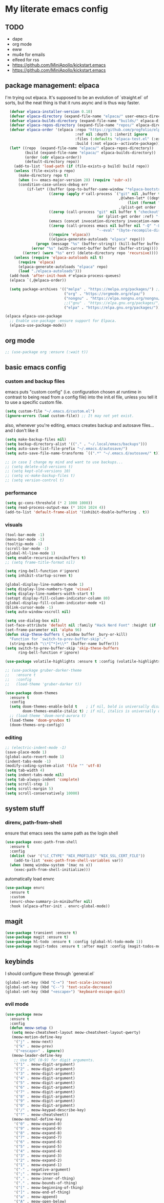 * My literate emacs config

** TODO
- dape
- org mode
- eww
- mu4e for emails
- elfeed for rss
- https://github.com/MiniApollo/kickstart.emacs
- https://github.com/MiniApollo/kickstart.emacs

** package management: elpaca

I'm trying out elpaca. It's supposed to be an evolution of `straight.el` of sorts,
but the neat thing is that it runs async and is thus way faster.

#+BEGIN_SRC emacs-lisp
    (defvar elpaca-installer-version 0.10)
    (defvar elpaca-directory (expand-file-name "elpaca/" user-emacs-directory))
    (defvar elpaca-builds-directory (expand-file-name "builds/" elpaca-directory))
    (defvar elpaca-repos-directory (expand-file-name "repos/" elpaca-directory))
    (defvar elpaca-order '(elpaca :repo "https://github.com/progfolio/elpaca.git"
                                  :ref nil :depth 1 :inherit ignore
                                  :files (:defaults "elpaca-test.el" (:exclude "extensions"))
                                  :build (:not elpaca--activate-package)))
    (let* ((repo  (expand-file-name "elpaca/" elpaca-repos-directory))
           (build (expand-file-name "elpaca/" elpaca-builds-directory))
           (order (cdr elpaca-order))
           (default-directory repo))
      (add-to-list 'load-path (if (file-exists-p build) build repo))
      (unless (file-exists-p repo)
        (make-directory repo t)
        (when (<= emacs-major-version 28) (require 'subr-x))
        (condition-case-unless-debug err
            (if-let* ((buffer (pop-to-buffer-same-window "*elpaca-bootstrap*"))
                      ((zerop (apply #'call-process `("git" nil ,buffer t "clone"
                                                      ,@(when-let* ((depth (plist-get order :depth)))
                                                          (list (format "--depth=%d" depth) "--no-single-branch"))
                                                      ,(plist-get order :repo) ,repo))))
                      ((zerop (call-process "git" nil buffer t "checkout"
                                            (or (plist-get order :ref) "--"))))
                      (emacs (concat invocation-directory invocation-name))
                      ((zerop (call-process emacs nil buffer nil "-Q" "-L" "." "--batch"
                                            "--eval" "(byte-recompile-directory \".\" 0 'force)")))
                      ((require 'elpaca))
                      ((elpaca-generate-autoloads "elpaca" repo)))
                (progn (message "%s" (buffer-string)) (kill-buffer buffer))
              (error "%s" (with-current-buffer buffer (buffer-string))))
          ((error) (warn "%s" err) (delete-directory repo 'recursive))))
      (unless (require 'elpaca-autoloads nil t)
        (require 'elpaca)
        (elpaca-generate-autoloads "elpaca" repo)
        (load "./elpaca-autoloads")))
    (add-hook 'after-init-hook #'elpaca-process-queues)
    (elpaca `(,@elpaca-order))

    (setq package-archives '(("melpa" . "https://melpa.org/packages/") ;; Sets default package repositories
                             ("org" . "https://orgmode.org/elpa/")
                             ("nongnu" . "https://elpa.nongnu.org/nongnu/")
                             ;;("gnu" . "https://elpa.gnu.org/packages/")
                             ("elpa" . "https://elpa.gnu.org/packages/")))

  (elpaca elpaca-use-package
    ;; Enable use-package :ensure support for Elpaca.
    (elpaca-use-package-mode))
#+END_SRC

** org mode

#+BEGIN_SRC emacs-lisp
  ;; (use-package org :ensure (:wait t))
#+END_SRC

** basic emacs config

*** custom and backup files

emacs puts "custom config" (i.e. configuration chosen at runtime in contrast to
being read from a config file) into the init.el file, unless you tell it to use a
specific custom file.

#+BEGIN_SRC emacs-lisp
  (setq custom-file "~/.emacs.d/custom.el")
  (ignore-errors (load custom-file)) ;; It may not yet exist.
#+END_SRC

also, whenever you're editing, emacs creates backup and autosave files... and I
don't like it

#+BEGIN_SRC emacs-lisp
  (setq make-backup-files nil)
  (setq backup-directory-alist '(("." . "~/.local/emacs/backups")))
  (setq auto-save-list-file-prefix "~/.emacs.d/autosave/")
  (setq auto-save-file-name-transforms `((".*" "~/.emacs.d/autosave/" t)))

  ;; in case I change my mind and want to use backups...
  ;; (setq delete-old-versions t)
  ;; (setq kept-old-versions 10)
  ;; (setq vc-make-backup-files t)
  ;; (setq version-control t)
#+END_SRC

*** performance

#+BEGIN_SRC emacs-lisp
  (setq gc-cons-threshold (* 2 1000 1000))
  (setq read-process-output-max (* 1024 1024 4))
  (add-to-list 'default-frame-alist '(inhibit-double-buffering . t))
#+END_SRC

*** visuals

#+BEGIN_SRC emacs-lisp
  (tool-bar-mode -1)
  (menu-bar-mode -1)
  (tooltip-mode -1)
  (scroll-bar-mode -1)
  (global-hl-line-mode 1)
  (setq enable-recursive-minibuffers t)
  ;; (setq frame-title-format nil)

  (setq ring-bell-function #'ignore)
  (setq inhibit-startup-screen t)

  (global-display-line-numbers-mode 1)
  (setq display-line-numbers-type 'visual)
  (setq display-line-numbers-width-start t)
  (setopt display-fill-column-indicator-column 80)
  (global-display-fill-column-indicator-mode +1)
  (blink-cursor-mode -1)
  (setq auto-window-vscroll nil)

  (setq use-dialog-box nil)
  (set-face-attribute 'default nil :family "Hack Nerd Font" :height (if (eq system-type 'darwin) 170 110))
  (set-frame-parameter nil 'alpha 96)
  (defun skip-these-buffers (_window buffer _bury-or-kill)
    "Function for `switch-to-prev-buffer-skip'."
    (string-match "\\*[^*]+\\*" (buffer-name buffer)))
  (setq switch-to-prev-buffer-skip 'skip-these-buffers
        ring-bell-function #'ignore)

  (use-package volatile-highlights :ensure t :config (volatile-highlights-mode t))

  ;; (use-package gruber-darker-theme
  ;;   :ensure t
  ;;   :config
  ;;   (load-theme 'gruber-darker t))

  (use-package doom-themes
    :ensure t
    :config
    (setq doom-themes-enable-bold t    ; if nil, bold is universally disabled
          doom-themes-enable-italic t) ; if nil, italics is universally disabled
    ;; (load-theme 'doom-nord-aurora t)
    (load-theme 'doom-gruvbox t)
    (doom-themes-org-config))
#+END_SRC

*** editing

#+BEGIN_SRC emacs-lisp
  ;; (electric-indent-mode -1)
  (save-place-mode 1)
  (global-auto-revert-mode 1)
  (indent-tabs-mode -1)
  (modify-coding-system-alist 'file "" 'utf-8)
  (setq tab-width 4)
  (setq indent-tabs-mode nil)
  (setq tab-always-indent 'complete)
  (setq scroll-step 1)
  (setq scroll-margin 5)
  (setq scroll-conservatively 10000)
#+END_SRC

** system stuff

*** direnv, path-from-shell

ensure that emacs sees the same path as the login shell

#+BEGIN_SRC emacs-lisp
  (use-package exec-path-from-shell
    :ensure t
    :config
    (dolist (var '("LC_CTYPE" "NIX_PROFILES" "NIX_SSL_CERT_FILE"))
      (add-to-list 'exec-path-from-shell-variables var))
    (when (memq window-system '(mac ns x))
      (exec-path-from-shell-initialize)))
#+END_SRC

automatically load envrc

#+BEGIN_SRC emacs-lisp
  (use-package envrc
    :ensure t
    :custom
    (envrc-show-summary-in-minibuffer nil)
    :hook (elpaca-after-init . envrc-global-mode))
#+END_SRC

** magit

#+BEGIN_SRC emacs-lisp
  (use-package transient :ensure t)
  (use-package magit :ensure t)
  (use-package hl-todo :ensure t :config (global-hl-todo-mode 1))
  (use-package magit-todos :ensure t :after magit :config (magit-todos-mode 1))
#+END_SRC

** keybinds

I should configure these through `general.el`

#+BEGIN_SRC emacs-lisp
  (global-set-key (kbd "C-=") 'text-scale-increase)
  (global-set-key (kbd "C--") 'text-scale-decrease)
  (global-set-key (kbd "<escape>") 'keyboard-escape-quit)
#+END_SRC


*** evil mode

#+BEGIN_SRC emacs-lisp
    (use-package meow
      :ensure t
      :config
      (defun meow-setup ()
       (setq meow-cheatsheet-layout meow-cheatsheet-layout-qwerty)
       (meow-motion-define-key
        '("j" . meow-next)
        '("k" . meow-prev)
        '("<escape>" . ignore))
       (meow-leader-define-key
        ;; Use SPC (0-9) for digit arguments.
        '("1" . meow-digit-argument)
        '("2" . meow-digit-argument)
        '("3" . meow-digit-argument)
        '("4" . meow-digit-argument)
        '("5" . meow-digit-argument)
        '("6" . meow-digit-argument)
        '("7" . meow-digit-argument)
        '("8" . meow-digit-argument)
        '("9" . meow-digit-argument)
        '("0" . meow-digit-argument)
        '("/" . meow-keypad-describe-key)
        '("?" . meow-cheatsheet))
       (meow-normal-define-key
        '("0" . meow-expand-0)
        '("9" . meow-expand-9)
        '("8" . meow-expand-8)
        '("7" . meow-expand-7)
        '("6" . meow-expand-6)
        '("5" . meow-expand-5)
        '("4" . meow-expand-4)
        '("3" . meow-expand-3)
        '("2" . meow-expand-2)
        '("1" . meow-expand-1)
        '("-" . negative-argument)
        '(";" . meow-reverse)
        '("," . meow-inner-of-thing)
        '("." . meow-bounds-of-thing)
        '("[" . meow-beginning-of-thing)
        '("]" . meow-end-of-thing)
        '("a" . meow-append)
        '("A" . meow-open-below)
        '("b" . meow-back-word)
        '("B" . meow-back-symbol)
        '("c" . meow-change)
        '("d" . meow-delete)
        '("D" . meow-backward-delete)
        '("e" . meow-next-word)
        '("E" . meow-next-symbol)
        '("f" . meow-find)
        '("g" . meow-cancel-selection)
        '("G" . meow-grab)
        '("h" . meow-left)
        '("H" . meow-left-expand)
        '("i" . meow-insert)
        '("I" . meow-open-above)
        '("j" . meow-next)
        '("J" . meow-next-expand)
        '("k" . meow-prev)
        '("K" . meow-prev-expand)
        '("l" . meow-right)
        '("L" . meow-right-expand)
        '("m" . meow-join)
        '("n" . meow-search)
        '("o" . meow-block)
        '("O" . meow-to-block)
        '("p" . meow-yank)
        '("q" . meow-quit)
        '("Q" . meow-goto-line)
        '("r" . meow-replace)
        '("R" . meow-swap-grab)
        '("s" . meow-kill)
        '("t" . meow-till)
        '("u" . meow-undo)
        '("U" . meow-undo-in-selection)
        '("v" . meow-visit)
        '("w" . meow-mark-word)
        '("W" . meow-mark-symbol)
        '("x" . meow-line)
        '("X" . meow-goto-line)
        '("y" . meow-save)
        '("Y" . meow-sync-grab)
        '("z" . meow-pop-selection)
        '("'" . repeat)
        '("<escape>" . ignore)))
    (meow-setup)
    (meow-global-mode 1))

    ;; (use-package undo-fu :ensure t)
    ;; (use-package drag-stuff :ensure t)
    ;; (use-package evil
            ;;   :ensure t
            ;;   :demand t
            ;;   :after undo-fu
    ;;   :init
    ;;   (setq evil-want-keybinding nil)
    ;;   (setq evil-undo-system 'undo-fu)
    ;;   :config
    ;;   (setq evil-want-C-d-scroll t)
    ;;   (setq evil-want-C-u-scroll t)
    ;;   (setq evil-split-window-below t)
    ;;   (setq evil-vsplit-window-right t)
    ;;   (setq evil-insert-state-cursor 'box)
    ;;   (setq evil-want-Y-yank-to-eol t)
    ;;   (evil-set-leader nil (kbd "SPC"))
    ;;   (evil-global-set-key 'normal (kbd "C-d") (lambda () (interactive) (evil-scroll-down 0) (recenter)))
    ;;   (evil-global-set-key 'normal (kbd "C-u") (lambda () (interactive) (evil-scroll-up 0) (recenter)))
    ;;   (evil-global-set-key 'visual (kbd "C-d") (lambda () (interactive) (evil-scroll-down 0) (recenter)))
    ;;   (evil-global-set-key 'visual (kbd "C-u") (lambda () (interactive) (evil-scroll-up 0) (recenter)))
    ;;   (evil-global-set-key 'normal (kbd "n") (lambda () (interactive) (evil-search-next) (recenter)))
    ;;   (evil-global-set-key 'normal (kbd "N") (lambda () (interactive) (evil-search-previous) (recenter)))
    ;;   (evil-global-set-key 'visual (kbd "J") (lambda () (interactive) (drag-stuff-down 1) (evil-indent)))
    ;;   (evil-global-set-key 'visual (kbd "K") (lambda () (interactive) (drag-stuff-up 1) (evil-indent)))
    ;;   (evil-global-set-key 'motion (kbd "j") 'evil-next-visual-line)
    ;;   (evil-global-set-key 'motion (kbd "k") 'evil-previous-visual-line)
    ;;   (evil-global-set-key 'normal (kbd "M-m") 'compile)
    ;;   (evil-global-set-key 'normal (kbd "C-h") 'evil-window-left)
    ;;   (evil-global-set-key 'normal (kbd "C-j") 'evil-window-down)
    ;;   (evil-global-set-key 'normal (kbd "C-k") 'evil-window-up)
    ;;   (evil-global-set-key 'normal (kbd "C-l") 'evil-window-right)
    ;;   (evil-global-set-key 'normal (kbd "<leader>gg") 'magit)
    ;;   (evil-global-set-key 'normal (kbd "<leader>sj") 'evil-window-new)
    ;;   (evil-global-set-key 'normal (kbd "<leader>sl") 'evil-window-vnew)
    ;;   (evil-global-set-key 'normal (kbd "<leader>tj") (lambda () (interactive) (evil-window-new 20 "") (vterm)))
    ;;   (evil-global-set-key 'normal (kbd "<leader>tl") (lambda () (interactive) (evil-window-vnew nil "") (vterm)))
    ;;   (evil-mode))

    ;; (use-package evil-collection
    ;;   :ensure t
    ;;   :after evil
    ;;   :config
    ;;   (evil-collection-init))

    ;; (use-package evil-commentary
    ;;   :ensure t
    ;;   :after evil
    ;;   :config
    ;;   (evil-define-operator +evil-join-a (beg end)
    ;;     "Join the selected lines.
    ;; This advice improves on `evil-join' by removing comment delimiters when joining
    ;; commented lines, by using `fill-region-as-paragraph'.
    ;; From https://github.com/emacs-evil/evil/issues/606"
    ;;     :motion evil-line
    ;;     (let* ((count (count-lines beg end))
    ;; 	   (count (if (> count 1) (1- count) count))
    ;; 	   (fixup-mark (make-marker)))
    ;;       (dotimes (var count)
    ;; 	(if (and (bolp) (eolp))
    ;; 	    (join-line 1)
    ;; 	  (let* ((end (line-beginning-position 3))
    ;; 		 (fill-column (1+ (- end beg))))
    ;; 	    (set-marker fixup-mark (line-end-position))
    ;; 	    (fill-region-as-paragraph beg end nil t)
    ;; 	    (goto-char fixup-mark)
    ;; 	    (fixup-whitespace))))
    ;;       (set-marker fixup-mark nil)))
    ;;   (evil-global-set-key 'normal (kbd "J") '+evil-join-a)
    ;;   (evil-commentary-mode))
#+END_SRC

** projects and compile

#+BEGIN_SRC emacs-lisp
  (use-package compile
    :ensure nil
    :config
    (setq compilation-scroll-output t))

  ;; NAVIGATION
  (use-package perspective
    :ensure t
    :bind
    ("C-x C-b" . persp-list-buffers)         ; or use a nicer switcher, see below
    :custom
    (persp-mode-prefix-key (kbd "C-c M-p"))  ; pick your own prefix key here
    :init
    (persp-mode))

  ;; ;; EGLOT SOMEHOW NEEDS THIS TO CORRECTLY DETERMINE THE PROJECT ROOT
  ;; ;; This SHOULD take care of the problem that project-root-override tries to solve,
  ;; ;; but for some reason it does not work. I have no idea why, but I don't seem to
  ;; ;; be the only one.
  ;; (setq project-vc-extra-root-markers
  ;;       '("Cargo.toml" "pyproject.toml"))

  (defun project-root-override (dir)
    "Find DIR's project root by searching for a '.project.el' file.

    If this file exists, it marks the project root.  For convenient compatibility
    with Projectile, '.projectile' is also considered a project root marker.

    https://blog.jmthornton.net/p/emacs-project-override"
    (let ((root (or (locate-dominating-file dir ".project.el")
  		  (locate-dominating-file dir ".projectile")
  		  (locate-dominating-file dir "Cargo.toml")
  		  (locate-dominating-file dir "setup.py")
  		  (locate-dominating-file dir "requirements.txt")
  		  (locate-dominating-file dir "pyproject.toml")))
  	(backend (ignore-errors (vc-responsible-backend dir))))
      (when root (list 'vc backend root))))

  ;; Note that we cannot use :hook here because `project-find-functions' doesn't
  ;; end in "-hook", and we can't use this in :init because it won't be defined
  ;; yet.
  (use-package project
    :ensure t
    :config
    (add-hook 'project-find-functions #'project-root-override))

  (use-package persp-projectile :ensure t)

  (use-package rg :ensure t)

  (use-package projectile
    :ensure t
    :custom
    (projectile-project-search-path
     '(("~/code" . 1)
       ("~/.dotfiles" . 0)
       ("~/notes" . 0)
       ("~/work" . 1)
       ("~/work/repos" . 1)))
    (projectile-require-project-root nil)
    (projectile-sort-order 'recentf)
    :config
    (defcustom projectile-project-root-functions
      '(projectile-root-local
        projectile-root-marked
        projectile-root-top-down
        projectile-root-top-down-recurring
        projectile-root-bottom-up)
      "A list of functions for finding project roots."
      :group 'projectile
      :type '(repeat function))
    ;; (evil-global-set-key 'normal (kbd "<leader>f") 'projectile-command-map)
    (projectile-mode +1))
#+END_SRC

** terminal

I'm using vterm. Even if it's not the fastest, it's the one that does not produce
weird graphical artifacts

#+BEGIN_SRC emacs-lisp
    (use-package vterm
      :ensure t
      :custom
      (vterm-max-scrollback 20000)
      (vterm-timer-delay 0.01)
      :config
      ;(evil-global-set-key 'normal (kbd "<leader>tt") 'vterm)
      )
#+END_SRC

** completion

#+BEGIN_SRC emacs-lisp
    (when (< emacs-major-version 31)
      (advice-add #'completing-read-multiple :filter-args
                  (lambda (args)
                    (cons (format "[CRM%s] %s"
                                  (string-replace "[ \t]*" "" crm-separator)
                                  (car args))
                          (cdr args)))))

    ;; ;; (setq text-mode-ispell-word-completion nil) ;; use cape-dict instead

    ;; Hide commands in M-x which do not work in the current mode.  Vertico
    ;; commands are hidden in normal buffers. This setting is useful beyond
    ;; Vertico.
    (setq read-extended-command-predicate #'command-completion-default-include-p)

    ;; ;; Do not allow the cursor in the minibuffer prompt
    (setq minibuffer-prompt-properties
     '(read-only t cursor-intangible t face minibuffer-prompt))

    (use-package orderless
      :ensure t
      :after evil
      :custom
      (completion-styles '(orderless-flex basic))
      (completion-category-overrides '((file (styles basic partial-completion)))))

    (use-package vertico
      :ensure t
      :after orderless
      :hook (elpaca-after-init . vertico-mode)
      :custom
      (vertico-count 10)
      (vertico-resize nil)
      (vertico-cycle t)
      (completion-styles '(flex basic))
      ;:config
      ;(evil-define-key 'normal 'vertico-map (kbd "M-h") 'vertico-next-group)
      ;(evil-define-key 'normal 'vertico-map (kbd "M-j") 'vertico-next)
      ;(evil-define-key 'normal 'vertico-map (kbd "M-k") 'vertico-previous)
      ;(evil-define-key 'normal 'vertico-map (kbd "M-;") 'vertico-previous-group)
      )

    (use-package marginalia
      :ensure t
      :after vertico
      :config
      (marginalia-mode 1))

    (use-package corfu
      :ensure t
      :custom
      (corfu-cycle t)
      (corfu-auto t)
      (corfu-auto-prefix 1)
      (corfu-echo-delay 0.1)
      (corfu-preview-current nil)
      (corfu-auto-delay 0)
      (corfu-popupinfo-delay '(0.1 . 0.1))

      ;:config
      ;(evil-define-key 'insert 'corfu-map (kbd "C-j") 'corfu-next)
      ;(evil-define-key 'insert 'corfu-map (kbd "C-k") 'corfu-previous)
      ;(evil-define-key 'insert 'corfu-map (kbd "C-l") 'corfu-insert)
      ;(evil-define-key 'insert 'corfu-map (kbd "C-h") 'corfu-insert-separator)

      :init
      (global-corfu-mode))

    (use-package cape
      :ensure t
      :after corfu
      :init
      (add-to-list 'completion-at-point-functions #'cape-file))
#+END_SRC

** languages

#+BEGIN_SRC emacs-lisp
  (use-package markdown-mode :ensure t)
  (use-package nix-mode :ensure t :mode "\\.nix\\'")
  (use-package go-mode :ensure :after eglot t :mode "\\.go\\'")
  (use-package zig-mode :ensure t :mode "\\.zig\\'")
  (use-package tuareg :ensure t)
  (use-package rust-mode :ensure t :mode "\\.rs\\'" :custom (rust-mode-treesitter-derive t))
  (use-package cargo :ensure t :hook (rust-ts-mode . cargo-minor-mode))
    ;; :config (evil-define-key 'normal 'cargo-mode-map (kbd "C-c") 'cargo-minor-mode-command-map))
#+END_SRC

** formatting ++ lsp

#+BEGIN_SRC emacs-lisp
  (use-package flymake
    :ensure nil
    :after evil
    :config
    (add-hook 'emacs-lisp-mode-hook 'flymake-mode)
    ;(evil-define-key 'normal 'flymake-mode-map (kbd "]d") 'flymake-goto-next-error)
    ;(evil-define-key 'normal 'flymake-mode-map (kbd "[d") 'flymake-goto-prev-error)
    ;(evil-define-key 'normal 'flymake-mode-map (kbd "gq") 'flymake-show-project-diagnostics)
    (flymake-mode 1))

  (use-package flymake-diagnostic-at-point
    :ensure t
    :after flymake
    :config
    (add-hook 'flymake-mode-hook #'flymake-diagnostic-at-point-mode))

  (use-package apheleia
    :ensure t
    :config
    (setf (alist-get 'black apheleia-formatters)
          '("poetry" "run" "black" "-"))
    (setf (alist-get 'nixpkgs-fmt apheleia-formatters)
          '("nixpkgs-fmt"))
    (setf (alist-get 'nix-mode apheleia-mode-alist)
          '(nixpkgs-fmt))
    (apheleia-global-mode +1))

  (use-package eglot
    :ensure nil
    :hook
    ((python-ts-mode
      rust-ts-mode
      zig-ts-mode
      go-ts-mode
      tuareg-mode
      ) . eglot-ensure)
    :config
    (setq eglot-ignored-server-capabilities '(:inlayHintProvider :colorProvider))
    ;; (add-to-list 'eglot-server-programs
    ;;              '((python-mode python-ts-mode)
    ;; 		 "basedpyright-langserver" "--stdio"))
    (eglot-inlay-hints-mode -1))

  (use-package yasnippet :ensure t :config (yas-global-mode 1))

  ;; (straight-use-package
  ;;  '(eglot-booster :type git :host github :repo "jdtsmith/eglot-booster"))

  ;; (use-package eglot-booster
  ;;   ;; :vc (:url "https://github.com/jdtsmith/eglot-booster")
  ;;   :after eglot
  ;;   :config (eglot-booster-mode))
#+END_SRC

** treesitter

#+BEGIN_SRC emacs-lisp
  (setq treesit-language-source-alist
        '((ocaml "https://github.com/tree-sitter/tree-sitter-ocaml" "master" "grammars/ocaml/src")
  	;; (ocaml "https://github.com/tree-sitter/tree-sitter-ocaml" "master" "grammars/interface/src")
  	;; (ocaml "https://github.com/tree-sitter/tree-sitter-ocaml" "master" "grammars/type/src")
  	(yaml "https://github.com/ikatyang/tree-sitter-yaml")))

  (use-package treesit-auto
    :ensure t
    :custom
    (treesit-auto-install 'prompt)
    :config
    (add-to-list 'treesit-auto-langs 'ocaml)
    (treesit-auto-add-to-auto-mode-alist 'all)
    (global-treesit-auto-mode))

  (use-package nerd-icons
    :ensure t
    :custom
    (nerd-icons-font-family "Fira Code Nerd Font")
    (nerd-icons-scale-factor 1.2))

  (use-package doom-modeline
    :ensure t
    :defer t
    :init
    (doom-modeline-mode 1)
    (setq find-file-visit-truename t)
    :config
    (setq doom-modeline-enable-word-count nil)
    (setq doom-modeline-height 15)
    (setq doom-modeline-lsp t)
    (setq doom-modeline-lsp-icon t)
    (setq doom-modeline-env-version t)
    (setq doom-modeline-vcs-max-length 50)
    (setq doom-modeline-env-version nil)
    (setq doom-modeline-buffer-encoding nil)
    (setq doom-modeline-buffer-file-name-style 'relative-from-project))
#+END_SRC

